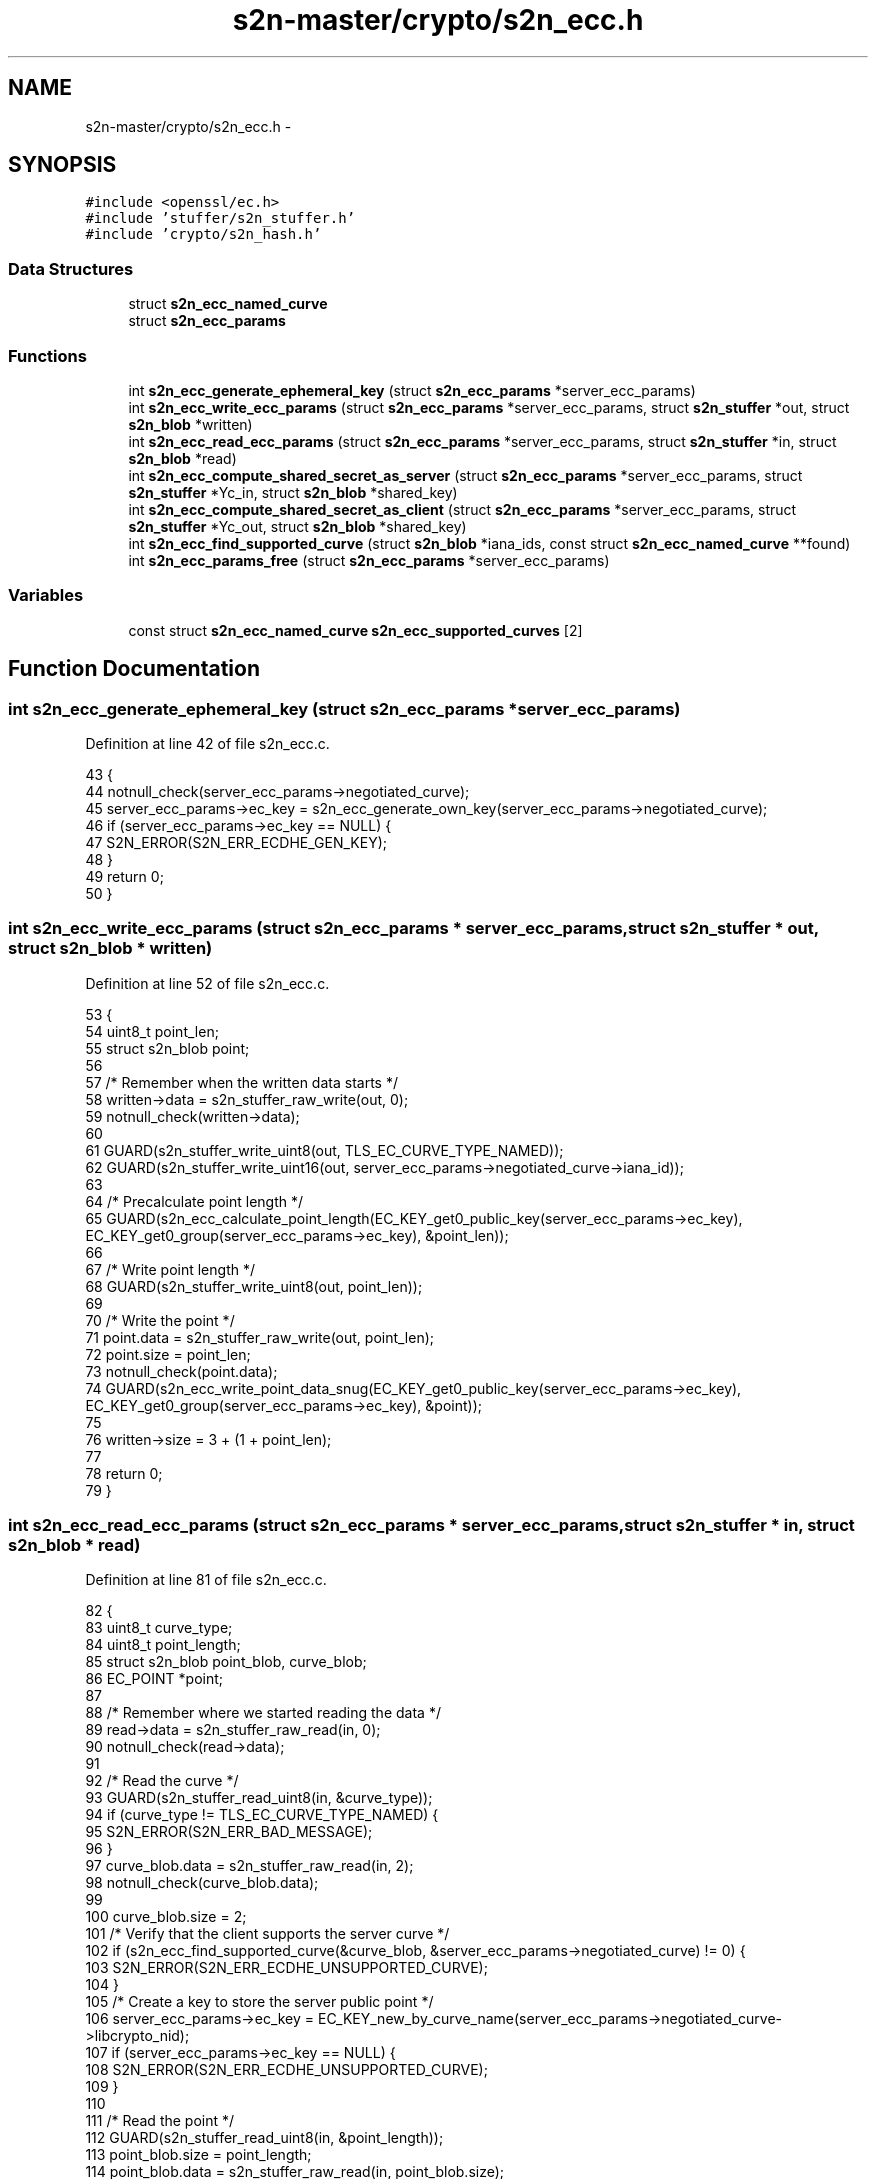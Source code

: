 .TH "s2n-master/crypto/s2n_ecc.h" 3 "Fri Aug 19 2016" "s2n-doxygen-full" \" -*- nroff -*-
.ad l
.nh
.SH NAME
s2n-master/crypto/s2n_ecc.h \- 
.SH SYNOPSIS
.br
.PP
\fC#include <openssl/ec\&.h>\fP
.br
\fC#include 'stuffer/s2n_stuffer\&.h'\fP
.br
\fC#include 'crypto/s2n_hash\&.h'\fP
.br

.SS "Data Structures"

.in +1c
.ti -1c
.RI "struct \fBs2n_ecc_named_curve\fP"
.br
.ti -1c
.RI "struct \fBs2n_ecc_params\fP"
.br
.in -1c
.SS "Functions"

.in +1c
.ti -1c
.RI "int \fBs2n_ecc_generate_ephemeral_key\fP (struct \fBs2n_ecc_params\fP *server_ecc_params)"
.br
.ti -1c
.RI "int \fBs2n_ecc_write_ecc_params\fP (struct \fBs2n_ecc_params\fP *server_ecc_params, struct \fBs2n_stuffer\fP *out, struct \fBs2n_blob\fP *written)"
.br
.ti -1c
.RI "int \fBs2n_ecc_read_ecc_params\fP (struct \fBs2n_ecc_params\fP *server_ecc_params, struct \fBs2n_stuffer\fP *in, struct \fBs2n_blob\fP *read)"
.br
.ti -1c
.RI "int \fBs2n_ecc_compute_shared_secret_as_server\fP (struct \fBs2n_ecc_params\fP *server_ecc_params, struct \fBs2n_stuffer\fP *Yc_in, struct \fBs2n_blob\fP *shared_key)"
.br
.ti -1c
.RI "int \fBs2n_ecc_compute_shared_secret_as_client\fP (struct \fBs2n_ecc_params\fP *server_ecc_params, struct \fBs2n_stuffer\fP *Yc_out, struct \fBs2n_blob\fP *shared_key)"
.br
.ti -1c
.RI "int \fBs2n_ecc_find_supported_curve\fP (struct \fBs2n_blob\fP *iana_ids, const struct \fBs2n_ecc_named_curve\fP **found)"
.br
.ti -1c
.RI "int \fBs2n_ecc_params_free\fP (struct \fBs2n_ecc_params\fP *server_ecc_params)"
.br
.in -1c
.SS "Variables"

.in +1c
.ti -1c
.RI "const struct \fBs2n_ecc_named_curve\fP \fBs2n_ecc_supported_curves\fP [2]"
.br
.in -1c
.SH "Function Documentation"
.PP 
.SS "int s2n_ecc_generate_ephemeral_key (struct \fBs2n_ecc_params\fP * server_ecc_params)"

.PP
Definition at line 42 of file s2n_ecc\&.c\&.
.PP
.nf
43 {
44     notnull_check(server_ecc_params->negotiated_curve);
45     server_ecc_params->ec_key = s2n_ecc_generate_own_key(server_ecc_params->negotiated_curve);
46     if (server_ecc_params->ec_key == NULL) {
47         S2N_ERROR(S2N_ERR_ECDHE_GEN_KEY);
48     }
49     return 0;
50 }
.fi
.SS "int s2n_ecc_write_ecc_params (struct \fBs2n_ecc_params\fP * server_ecc_params, struct \fBs2n_stuffer\fP * out, struct \fBs2n_blob\fP * written)"

.PP
Definition at line 52 of file s2n_ecc\&.c\&.
.PP
.nf
53 {
54     uint8_t point_len;
55     struct s2n_blob point;
56 
57     /* Remember when the written data starts */
58     written->data = s2n_stuffer_raw_write(out, 0);
59     notnull_check(written->data);
60 
61     GUARD(s2n_stuffer_write_uint8(out, TLS_EC_CURVE_TYPE_NAMED));
62     GUARD(s2n_stuffer_write_uint16(out, server_ecc_params->negotiated_curve->iana_id));
63 
64     /* Precalculate point length */
65     GUARD(s2n_ecc_calculate_point_length(EC_KEY_get0_public_key(server_ecc_params->ec_key), EC_KEY_get0_group(server_ecc_params->ec_key), &point_len));
66 
67     /* Write point length */
68     GUARD(s2n_stuffer_write_uint8(out, point_len));
69 
70     /* Write the point */
71     point\&.data = s2n_stuffer_raw_write(out, point_len);
72     point\&.size = point_len;
73     notnull_check(point\&.data);
74     GUARD(s2n_ecc_write_point_data_snug(EC_KEY_get0_public_key(server_ecc_params->ec_key), EC_KEY_get0_group(server_ecc_params->ec_key), &point));
75 
76     written->size = 3 + (1 + point_len);
77 
78     return 0;
79 }
.fi
.SS "int s2n_ecc_read_ecc_params (struct \fBs2n_ecc_params\fP * server_ecc_params, struct \fBs2n_stuffer\fP * in, struct \fBs2n_blob\fP * read)"

.PP
Definition at line 81 of file s2n_ecc\&.c\&.
.PP
.nf
82 {
83     uint8_t curve_type;
84     uint8_t point_length;
85     struct s2n_blob point_blob, curve_blob;
86     EC_POINT *point;
87 
88     /* Remember where we started reading the data */
89     read->data = s2n_stuffer_raw_read(in, 0);
90     notnull_check(read->data);
91 
92     /* Read the curve */
93     GUARD(s2n_stuffer_read_uint8(in, &curve_type));
94     if (curve_type != TLS_EC_CURVE_TYPE_NAMED) {
95         S2N_ERROR(S2N_ERR_BAD_MESSAGE);
96     }
97     curve_blob\&.data = s2n_stuffer_raw_read(in, 2);
98     notnull_check(curve_blob\&.data);
99 
100     curve_blob\&.size = 2;
101     /* Verify that the client supports the server curve */
102     if (s2n_ecc_find_supported_curve(&curve_blob, &server_ecc_params->negotiated_curve) != 0) {
103         S2N_ERROR(S2N_ERR_ECDHE_UNSUPPORTED_CURVE);
104     }
105     /* Create a key to store the server public point */
106     server_ecc_params->ec_key = EC_KEY_new_by_curve_name(server_ecc_params->negotiated_curve->libcrypto_nid);
107     if (server_ecc_params->ec_key == NULL) {
108         S2N_ERROR(S2N_ERR_ECDHE_UNSUPPORTED_CURVE);
109     }
110 
111     /* Read the point */
112     GUARD(s2n_stuffer_read_uint8(in, &point_length));
113     point_blob\&.size = point_length;
114     point_blob\&.data = s2n_stuffer_raw_read(in, point_blob\&.size);
115     notnull_check(point_blob\&.data);
116 
117     /* Parse and store the server public point */
118     point = s2n_ecc_blob_to_point(&point_blob, server_ecc_params->ec_key);
119     if (point == NULL) {
120         S2N_ERROR(S2N_ERR_BAD_MESSAGE);
121     }
122     if (EC_KEY_set_public_key(server_ecc_params->ec_key, point) != 1) {
123         EC_POINT_free(point);
124         S2N_ERROR(S2N_ERR_BAD_MESSAGE);
125     }
126     EC_POINT_free(point);
127 
128     read->size = 3 + (1 + point_length);
129 
130     return 0;
131 }
.fi
.SS "int s2n_ecc_compute_shared_secret_as_server (struct \fBs2n_ecc_params\fP * server_ecc_params, struct \fBs2n_stuffer\fP * Yc_in, struct \fBs2n_blob\fP * shared_key)"

.PP
Definition at line 133 of file s2n_ecc\&.c\&.
.PP
.nf
134 {
135     uint8_t client_public_len;
136     struct s2n_blob client_public_blob;
137     EC_POINT *client_public;
138     int rc;
139 
140     GUARD(s2n_stuffer_read_uint8(Yc_in, &client_public_len));
141     client_public_blob\&.size = client_public_len;
142     client_public_blob\&.data = s2n_stuffer_raw_read(Yc_in, client_public_blob\&.size);
143     notnull_check(client_public_blob\&.data);
144 
145     /* Parse the client public */
146     client_public = s2n_ecc_blob_to_point(&client_public_blob, server_ecc_params->ec_key);
147     if (client_public == NULL) {
148         S2N_ERROR(S2N_ERR_BAD_MESSAGE);
149     }
150 
151     /* Compute the key and free the point */
152     rc = s2n_ecc_compute_shared_secret(server_ecc_params->ec_key, client_public, shared_key);
153     EC_POINT_free(client_public);
154     return rc;
155 }
.fi
.SS "int s2n_ecc_compute_shared_secret_as_client (struct \fBs2n_ecc_params\fP * server_ecc_params, struct \fBs2n_stuffer\fP * Yc_out, struct \fBs2n_blob\fP * shared_key)"

.PP
Definition at line 157 of file s2n_ecc\&.c\&.
.PP
.nf
158 {
159     EC_KEY *client_key;
160 
161     /* Generate the client key\&. Don't forget to free it\&. */
162     notnull_check(server_ecc_params->negotiated_curve);
163     client_key = s2n_ecc_generate_own_key(server_ecc_params->negotiated_curve);
164     if (client_key == NULL) {
165         S2N_ERROR(S2N_ERR_ECDHE_GEN_KEY);
166     }
167 
168     /* Compute the shared secret */
169     if (s2n_ecc_compute_shared_secret(client_key, EC_KEY_get0_public_key(server_ecc_params->ec_key), shared_key) != 0) {
170         EC_KEY_free(client_key);
171         S2N_ERROR(S2N_ERR_ECDHE_SHARED_SECRET);
172     }
173 
174     /* Write the client public to Yc */
175     if (s2n_ecc_write_point_with_length(EC_KEY_get0_public_key(client_key), EC_KEY_get0_group(client_key), Yc_out) != 0) {
176         EC_KEY_free(client_key);
177         S2N_ERROR(S2N_ERR_ECDHE_SERIALIZING);
178     }
179     EC_KEY_free(client_key);
180 
181     return 0;
182 }
.fi
.SS "int s2n_ecc_find_supported_curve (struct \fBs2n_blob\fP * iana_ids, const struct \fBs2n_ecc_named_curve\fP ** found)"

.PP
Definition at line 281 of file s2n_ecc\&.c\&.
.PP
.nf
282 {
283     struct s2n_stuffer iana_ids_in;
284 
285     GUARD(s2n_stuffer_init(&iana_ids_in, iana_ids));
286     GUARD(s2n_stuffer_write(&iana_ids_in, iana_ids));
287     for (int i = 0; i < sizeof(s2n_ecc_supported_curves) / sizeof(s2n_ecc_supported_curves[0]); i++) {
288         const struct s2n_ecc_named_curve *supported_curve = &s2n_ecc_supported_curves[i];
289         for (int j = 0; j < iana_ids->size / 2; j++) {
290             uint16_t iana_id;
291             GUARD(s2n_stuffer_read_uint16(&iana_ids_in, &iana_id));
292 
293             if (supported_curve->iana_id == iana_id) {
294                 *found = supported_curve;
295                 return 0;
296             }
297         }
298         GUARD(s2n_stuffer_reread(&iana_ids_in));
299     }
300 
301     /* Nothing found */
302     S2N_ERROR(S2N_ERR_ECDHE_UNSUPPORTED_CURVE);
303 }
.fi
.SS "int s2n_ecc_params_free (struct \fBs2n_ecc_params\fP * server_ecc_params)"

.PP
Definition at line 184 of file s2n_ecc\&.c\&.
.PP
.nf
185 {
186     if (server_ecc_params->ec_key != NULL) {
187         EC_KEY_free(server_ecc_params->ec_key);
188         server_ecc_params->ec_key = NULL;
189     }
190     return 0;
191 }
.fi
.SH "Variable Documentation"
.PP 
.SS "const struct \fBs2n_ecc_named_curve\fP s2n_ecc_supported_curves[2]"

.PP
Definition at line 30 of file s2n_ecc\&.c\&.
.SH "Author"
.PP 
Generated automatically by Doxygen for s2n-doxygen-full from the source code\&.
